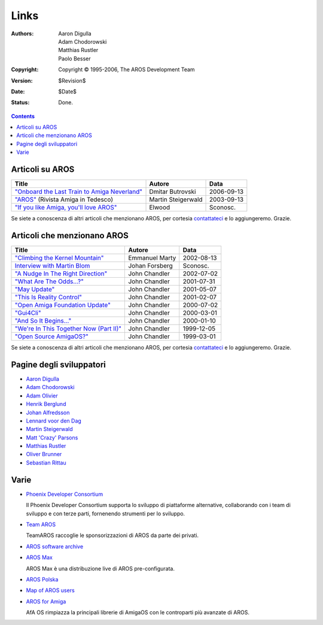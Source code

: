 =====
Links
=====

:Authors:   Aaron Digulla, Adam Chodorowski, Matthias Rustler, Paolo Besser 
:Copyright: Copyright © 1995-2006, The AROS Development Team
:Version:   $Revision$
:Date:      $Date$
:Status:    Done.


.. Contents::


Articoli su AROS
================

===============================================  ==================  ==========
Title                                            Autore              Data
===============================================  ==================  ==========
`"Onboard the Last Train to Amiga Neverland"`__  Dmitar Butrovski    2006-09-13
`"AROS"`__ (Rivista Amiga in Tedesco)            Martin Steigerwald  2003-09-13
`"If you like Amiga, you'll love AROS"`__        Elwood              Sconosc.   
===============================================  ==================  ==========

__ http://www.osnews.com/story.php?news_id=15819
__ http://www.amiga-magazin.de/magazin/a09-03/aros/index.html
__ http://elwoodb.free.fr/articles/AROS/

Se siete a conoscenza di altri articoli che menzionano AROS, per cortesia 
contattateci_ e lo aggiungeremo. Grazie. 


Articoli che menzionano AROS
============================

===============================================  ==============  ==========
Title                                            Autore          Data
===============================================  ==============  ==========
`"Climbing the Kernel Mountain"`__               Emmanuel Marty  2002-08-13
`Interview with Martin Blom`__                   Johan Forsberg  Sconosc.
`"A Nudge In The Right Direction"`__             John Chandler   2002-07-02
`"What Are The Odds...?"`__                      John Chandler   2001-07-31
`"May Update"`__                                 John Chandler   2001-05-07
`"This Is Reality Control"`__                    John Chandler   2001-02-07
`"Open Amiga Foundation Update"`__               John Chandler   2000-07-02
`"Gui4Cli"`__                                    John Chandler   2000-03-01
`"And So It Begins..."`__                        John Chandler   2000-01-10
`"We're In This Together Now (Part II)"`__       John Chandler   1999-12-05
`"Open Source AmigaOS?"`__                       John Chandler   1999-03-01
===============================================  ==============  ==========

__ http://www.osnews.com/story.php?news_id=1532&page=1
__ http://www.kicker.nu/amigarulez/html/sections.php?op=viewarticle&artid=3
__ http://www.suite101.com/article.cfm/amiga/93270
__ http://www.suite101.com/article.cfm/amiga/76246
__ http://www.suite101.com/article.cfm/amiga/68505
__ http://www.suite101.com/article.cfm/amiga/59824
__ http://www.suite101.com/article.cfm/amiga/42265
__ http://www.suite101.com/article.cfm/amiga/34520
__ http://www.suite101.com/article.cfm/amiga/31482
__ http://www.suite101.com/article.cfm/amiga/29763
__ http://www.suite101.com/article.cfm/amiga/16364

Se siete a conoscenza di altri articoli che menzionano AROS, per cortesia 
contattateci_ e lo aggiungeremo. Grazie. 


Pagine degli sviluppatori
=========================

+ `Aaron Digulla`__
+ `Adam Chodorowski`__
+ `Adam Olivier`__
+ `Henrik Berglund`__
+ `Johan Alfredsson`__
+ `Lennard voor den Dag`__
+ `Martin Steigerwald`__
+ `Matt 'Crazy' Parsons`__
+ `Matthias Rustler`__
+ `Oliver Brunner`__
+ `Sebastian Rittau`__


__ http://www.philmann-dark.de/
__ http://www.chodorowski.com/
__ http://reziztanzia.free.fr/aros/
__ http://www.mds.mdh.se/~adb94hbd/
__ http://www.dtek.chalmers.se/~d95duvan/
__ http://www.xs4all.nl/~ldp/
__ http://www.lichtvoll.de
__ http://www.ahsodit.com/aros
__ http://www.mazze-online.de/
__ http://homes.hallertau.net/~oli/
__ http://www.in-berlin.de/User/jroger/index.html


Varie
=====

+ `Phoenix Developer Consortium`__

  .. Image:: /images/phoenix.jpeg
  
  Il Phoenix Developer Consortium supporta lo sviluppo di piattaforme 
  alternative, collaborando con i team di sviluppo e con terze parti, 
  fornenendo strumenti per lo sviluppo.

+ `Team AROS`__ 

  TeamAROS raccoglie le sponsorizzazioni di AROS da parte dei privati.

+ `AROS software archive`__

+ `AROS Max`__

  AROS Max è una distribuzione live di AROS pre-configurata.

+ `AROS Polska`__

+ `Map of AROS users`__

+ `AROS for Amiga`__
  
  AfA OS rimpiazza la principali librerie di AmigaOS con le controparti 
  più avanzate di AROS.


__ http://phinixi.com/
__ http://www.thenostromo.com/teamaros/
__ https://archives.arosworld.org/
__ http://www.aros-max.co.uk/
__ http://www.aros.bbs.pl/
__ http://www.frappr.com/arosusers
__ http://amidevcpp.amiga-world.de/afa_binarie_upload.php

.. _contattateci: contact
